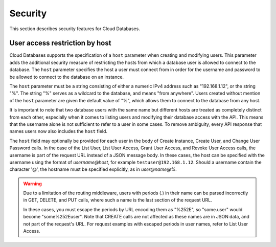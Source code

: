 .. _cdb-dg-generalapi-security:

========
Security
========

This section describes security features for Cloud Databases.

.. _cdb-dg-generalapi-security-restriction:

User access restriction by host
~~~~~~~~~~~~~~~~~~~~~~~~~~~~~~~

Cloud Databases supports the specification of a ``host`` parameter when
creating and modifying users. This parameter adds the additional security
measure of restricting the hosts from which a database user is allowed to
connect to the database. The ``host`` parameter specifies the host a user
must connect from in order for the username and password to be allowed to
connect to the database on an instance.

The ``host`` parameter must be a string consisting of either a numeric IPv4
address such as "192.168.1.12", or the string "%". The string "%" serves as a
wildcard to the database, and means "from anywhere". Users created without
mention of the ``host`` parameter are given the default value of "%", which
allows them to connect to the database from any host.

It is important to note that two database users with the same name but
different hosts are treated as completely distinct from each other, especially
when it comes to listing users and modifying their database access with the
API. This means that the username alone is not sufficient to refer to a user
in some cases. To remove ambiguity, every API response that names users now
also includes the ``host`` field.

The ``host`` field may optionally be provided for each user in the body of
Create Instance, Create User, and Change User Password calls. In the case of
the List User, List User Access, Grant User Access, and Revoke User Access
calls, the username is part of the request URL instead of a JSON message body.
In these cases, the host can be specified with the username using the format
of *username@host*, for example ``testuser@192.168.1.12``. Should a username
contain the character '@', the hostname must be specified explicitly, as in
*user@name@%*.

.. warning::
    Due to a limitation of the routing middleware, users with periods (.) in
    their name can be parsed incorrectly in GET, DELETE, and PUT calls, where
    such a name is the last section of the request URL.

    In these cases, you must escape the periods by URL encoding them as
    "%252E", so "some.user" would become "some%252Euser". Note that CREATE
    calls are not affected as these names are in JSON data, and not part of
    the request's URL. For request examples with escaped periods in user
    names, refer to List User Access.
